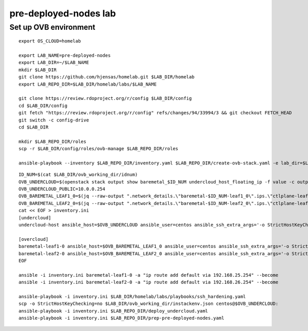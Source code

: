 pre-deployed-nodes lab
======================

Set up OVB environment
----------------------

::

  export OS_CLOUD=homelab

  export LAB_NAME=pre-deployed-nodes
  export LAB_DIR=~/$LAB_NAME
  mkdir $LAB_DIR
  git clone https://github.com/hjensas/homelab.git $LAB_DIR/homelab
  export LAB_REPO_DIR=$LAB_DIR/homelab/labs/$LAB_NAME

  git clone https://review.rdoproject.org/r/config $LAB_DIR/config
  cd $LAB_DIR/config
  git fetch "https://review.rdoproject.org/r/config" refs/changes/94/33994/3 && git checkout FETCH_HEAD
  git switch -c config-drive
  cd $LAB_DIR

  mkdir $LAB_REPO_DIR/roles
  scp -r $LAB_DIR/config/roles/ovb-manage $LAB_REPO_DIR/roles

  ansible-playbook --inventory $LAB_REPO_DIR/inventory.yaml $LAB_REPO_DIR/create-ovb-stack.yaml -e lab_dir=$LAB_DIR

::

  ID_NUM=$(cat $LAB_DIR/ovb_working_dir/idnum)
  OVB_UNDERCLOUD=$(openstack stack output show baremetal_$ID_NUM undercloud_host_floating_ip -f value -c output_value)
  OVB_UNDERCLOUD_PUBLIC=10.0.0.254
  OVB_BAREMETAL_LEAF1_0=$(jq --raw-output ".network_details.\"baremetal-$ID_NUM-leaf1_0\".ips.\"ctlplane-leaf1-$ID_NUM\"[0].addr" $LAB_DIR/ovb_working_dir/instackenv.json)
  OVB_BAREMETAL_LEAF2_0=$(jq --raw-output ".network_details.\"baremetal-$ID_NUM-leaf2_0\".ips.\"ctlplane-leaf2-$ID_NUM\"[0].addr" $LAB_DIR/ovb_working_dir/instackenv.json)
  cat << EOF > inventory.ini
  [undercloud]
  undercloud-host ansible_host=$OVB_UNDERCLOUD ansible_user=centos ansible_ssh_extra_args='-o StrictHostKeyChecking=no' undercloud_public_ip=$OVB_UNDERCLOUD_PUBLIC idnum=$ID_NUM

  [overcloud]
  baremetal-leaf1-0 ansible_host=$OVB_BAREMETAL_LEAF1_0 ansible_user=centos ansible_ssh_extra_args='-o StrictHostKeyChecking=no -J centos@$OVB_UNDERCLOUD,centos@192.168.24.253' gateway=192.168.25.254
  baremetal-leaf2-0 ansible_host=$OVB_BAREMETAL_LEAF2_0 ansible_user=centos ansible_ssh_extra_args='-o StrictHostKeyChecking=no -J centos@$OVB_UNDERCLOUD,centos@192.168.24.253' gateway=192.168.26.254
  EOF

  ansible -i inventory.ini baremetal-leaf1-0 -a "ip route add default via 192.168.25.254" --become
  ansible -i inventory.ini baremetal-leaf2-0 -a "ip route add default via 192.168.26.254" --become

  ansible-playbook -i inventory.ini $LAB_DIR/homelab/labs/playbooks/ssh_hardening.yaml
  scp -o StrictHostKeyChecking=no $LAB_DIR/ovb_working_dir/instackenv.json centos@$OVB_UNDERCLOUD:
  ansible-playbook -i inventory.ini $LAB_REPO_DIR/deploy_undercloud.yaml
  ansible-playbook -i inventory.ini $LAB_REPO_DIR/prep-pre-deployed-nodes.yaml


